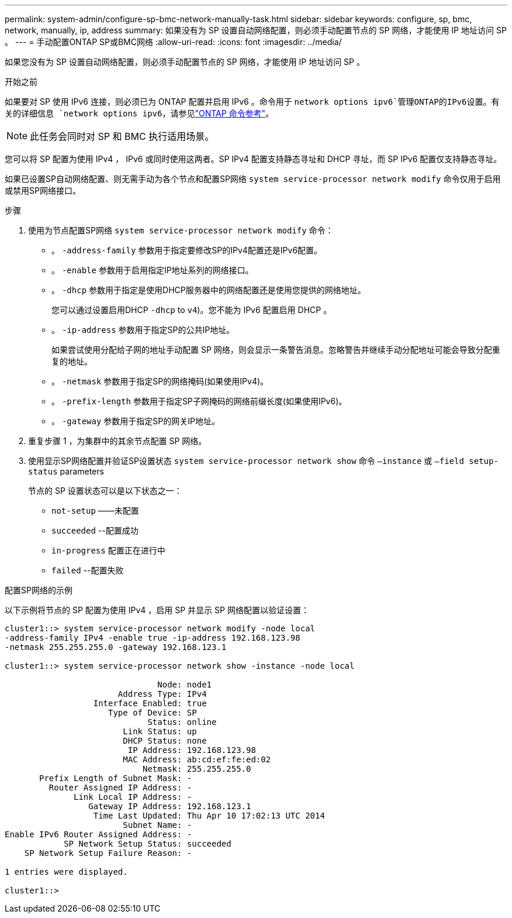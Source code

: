---
permalink: system-admin/configure-sp-bmc-network-manually-task.html 
sidebar: sidebar 
keywords: configure, sp, bmc, network, manually, ip, address 
summary: 如果没有为 SP 设置自动网络配置，则必须手动配置节点的 SP 网络，才能使用 IP 地址访问 SP 。 
---
= 手动配置ONTAP SP或BMC网络
:allow-uri-read: 
:icons: font
:imagesdir: ../media/


[role="lead"]
如果您没有为 SP 设置自动网络配置，则必须手动配置节点的 SP 网络，才能使用 IP 地址访问 SP 。

.开始之前
如果要对 SP 使用 IPv6 连接，则必须已为 ONTAP 配置并启用 IPv6 。命令用于 `network options ipv6`管理ONTAP的IPv6设置。有关的详细信息 `network options ipv6`，请参见link:https://docs.netapp.com/us-en/ontap-cli/search.html?q=network+options+ipv6["ONTAP 命令参考"^]。

[NOTE]
====
此任务会同时对 SP 和 BMC 执行适用场景。

====
您可以将 SP 配置为使用 IPv4 ， IPv6 或同时使用这两者。SP IPv4 配置支持静态寻址和 DHCP 寻址，而 SP IPv6 配置仅支持静态寻址。

如果已设置SP自动网络配置、则无需手动为各个节点和配置SP网络 `system service-processor network modify` 命令仅用于启用或禁用SP网络接口。

.步骤
. 使用为节点配置SP网络 `system service-processor network modify` 命令：
+
** 。 `-address-family` 参数用于指定要修改SP的IPv4配置还是IPv6配置。
** 。 `-enable` 参数用于启用指定IP地址系列的网络接口。
** 。 `-dhcp` 参数用于指定是使用DHCP服务器中的网络配置还是使用您提供的网络地址。
+
您可以通过设置启用DHCP `-dhcp` to `v4`)。您不能为 IPv6 配置启用 DHCP 。

** 。 `-ip-address` 参数用于指定SP的公共IP地址。
+
如果尝试使用分配给子网的地址手动配置 SP 网络，则会显示一条警告消息。忽略警告并继续手动分配地址可能会导致分配重复的地址。

** 。 `-netmask` 参数用于指定SP的网络掩码(如果使用IPv4)。
** 。 `-prefix-length` 参数用于指定SP子网掩码的网络前缀长度(如果使用IPv6)。
** 。 `-gateway` 参数用于指定SP的网关IP地址。


. 重复步骤 1 ，为集群中的其余节点配置 SP 网络。
. 使用显示SP网络配置并验证SP设置状态 `system service-processor network show` 命令 `–instance` 或 `–field setup-status` parameters
+
节点的 SP 设置状态可以是以下状态之一：

+
** `not-setup` ——未配置
** `succeeded` --配置成功
** `in-progress` 配置正在进行中
** `failed` --配置失败




.配置SP网络的示例
以下示例将节点的 SP 配置为使用 IPv4 ，启用 SP 并显示 SP 网络配置以验证设置：

[listing]
----

cluster1::> system service-processor network modify -node local
-address-family IPv4 -enable true -ip-address 192.168.123.98
-netmask 255.255.255.0 -gateway 192.168.123.1

cluster1::> system service-processor network show -instance -node local

                               Node: node1
                       Address Type: IPv4
                  Interface Enabled: true
                     Type of Device: SP
                             Status: online
                        Link Status: up
                        DHCP Status: none
                         IP Address: 192.168.123.98
                        MAC Address: ab:cd:ef:fe:ed:02
                            Netmask: 255.255.255.0
       Prefix Length of Subnet Mask: -
         Router Assigned IP Address: -
              Link Local IP Address: -
                 Gateway IP Address: 192.168.123.1
                  Time Last Updated: Thu Apr 10 17:02:13 UTC 2014
                        Subnet Name: -
Enable IPv6 Router Assigned Address: -
            SP Network Setup Status: succeeded
    SP Network Setup Failure Reason: -

1 entries were displayed.

cluster1::>
----